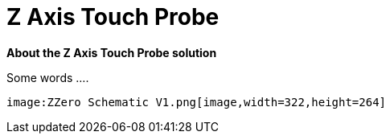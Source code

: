 



# Z Axis Touch Probe

:toc:
:toclevels: 5
:imagesdir: ./Images

*About the Z Axis Touch Probe solution*


Some words ....

  image:ZZero Schematic V1.png[image,width=322,height=264]




